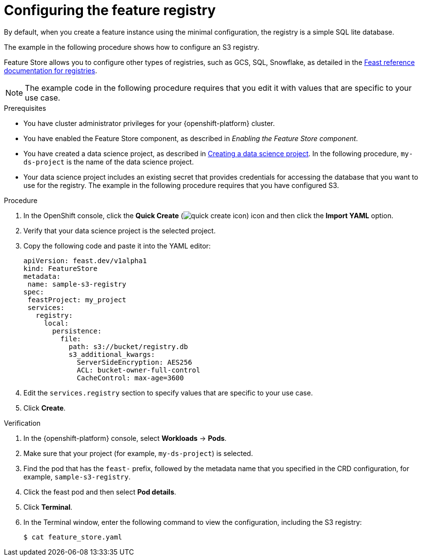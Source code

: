 :_module-type: PROCEDURE

[id="configuring-the-feature-registry_{context}"]
= Configuring the feature registry

[role='_abstract']
By default, when you create a feature instance using the minimal configuration, the registry is a simple SQL lite database.

The example in the following procedure shows how to configure an S3 registry.

Feature Store allows you to configure other types of registries, such as GCS, SQL, Snowflake, as detailed in the link:https://docs.feast.dev/master/reference/registries[Feast reference documentation for registries^].

NOTE: The example code in the following procedure requires that you edit it with values that are specific to your use case.

.Prerequisites
* You have cluster administrator privileges for your {openshift-platform} cluster.

* You have enabled the Feature Store component, as described in _Enabling the Feature Store component_.

ifndef::upstream[]
* You have created a data science project, as described in link:{rhoaidocshome}{default-format-url}/working_on_data_science_projects/using-data-science-projects_projects#creating-a-data-science-project_projects[Creating a data science project]. In the following procedure, `my-ds-project` is the name of the data science project.
endif::[]

ifdef::upstream[]
* You have created a data science project, as described in link:{odhdocshome}/working-on-data-science-projects/#creating-a-data-science-project_projects[Creating a data science project]. In the following procedure, `my-ds-project` is the name of the data science project.
endif::[]

* Your data science project includes an existing secret that provides credentials for accessing the database that you want to use for the registry. The example in the following procedure requires that you have configured S3.

.Procedure

. In the OpenShift console, click the *Quick Create* (image:images/quick-create-icon.png[]) icon and then click the *Import YAML* option.
. Verify that your data science project is the selected project.
. Copy the following code and paste it into the YAML editor:  
+
[.lines_space]
[.console-input]
[source, yaml]
----
apiVersion: feast.dev/v1alpha1
kind: FeatureStore
metadata:
 name: sample-s3-registry
spec:
 feastProject: my_project
 services:
   registry:
     local:
       persistence:
         file:
           path: s3://bucket/registry.db
           s3_additional_kwargs:
             ServerSideEncryption: AES256
             ACL: bucket-owner-full-control
             CacheControl: max-age=3600
----

. Edit the `services.registry` section to specify values that are specific to your use case.
. Click *Create*.


.Verification

. In the {openshift-platform} console, select *Workloads* -> *Pods*.
. Make sure that your project (for example, `my-ds-project`) is selected.
. Find the pod that has the `feast-` prefix, followed by the metadata name that you specified in the CRD configuration, for example, `sample-s3-registry`.
. Click the feast pod and then select *Pod details*. 
. Click *Terminal*.
. In the Terminal window, enter the following command to view the configuration, including the S3 registry:
+
----
$ cat feature_store.yaml
----


